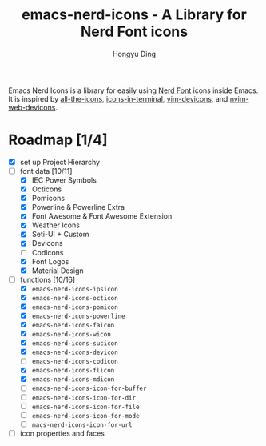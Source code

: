 #+TITLE: emacs-nerd-icons - A Library for Nerd Font icons
#+AUTHOR: Hongyu Ding
#+LANGUAGE: en

Emacs Nerd Icons is a library for easily using [[https://github.com/ryanoasis/nerd-fonts][Nerd Font]] icons inside Emacs. It is inspired by [[https://github.com/domtronn/all-the-icons.el][all-the-icons]], [[https://github.com/seagle0128/icons-in-terminal.el][icons-in-terminal]], [[https://github.com/ryanoasis/vim-devicons][vim-devicons]], and [[https://github.com/nvim-tree/nvim-web-devicons][nvim-web-devicons]].

* Roadmap [1/4]
+ [X] set up Project Hierarchy
+ [-] font data [10/11]
  - [X] IEC Power Symbols
  - [X] Octicons
  - [X] Pomicons
  - [X] Powerline & Powerline Extra
  - [X] Font Awesome & Font Awesome Extension
  - [X] Weather Icons
  - [X] Seti-UI + Custom
  - [X] Devicons
  - [ ] Codicons
  - [X] Font Logos
  - [X] Material Design
+ [-] functions [10/16]
  - [X] ~emacs-nerd-icons-ipsicon~
  - [X] ~emacs-nerd-icons-octicon~
  - [X] ~emacs-nerd-icons-pomicon~
  - [X] ~emacs-nerd-icons-powerline~
  - [X] ~emacs-nerd-icons-faicon~
  - [X] ~emacs-nerd-icons-wicon~
  - [X] ~emacs-nerd-icons-sucicon~
  - [X] ~emacs-nerd-icons-devicon~
  - [ ] ~emacs-nerd-icons-codicon~
  - [X] ~emacs-nerd-icons-flicon~
  - [X] ~emacs-nerd-icons-mdicon~
  - [ ] ~emacs-nerd-icons-icon-for-buffer~
  - [ ] ~emacs-nerd-icons-icon-for-dir~
  - [ ] ~emacs-nerd-icons-icon-for-file~
  - [ ] ~emacs-nerd-icons-icon-for-mode~
  - [ ] ~macs-nerd-icons-icon-for-url~
+ [ ] icon properties and faces
    
